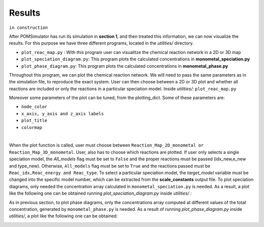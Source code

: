 Results
====================

``in construction``


After POMSimulator has run its simulation in **section 1**, and then treated this information, we can now visualize the results.
For this purpose we have three different programs, located in the `utilities/` directory.

- ``plot_reac_map.py`` : With this program user can visualitze the chemical reaction network in a 2D or 3D map
- ``plot_speciation_diagram.py``: This program plots the calculated concentrations in **monometal_speciation.py**
- ``plot_phase_diagram.py``: This program plots the calculated concentrations in **monometal_phase.py**

Throughout this program, we can plot the chemical reaction network. We will need to
pass the same parameters as in the simulation file, to reproduce the exact system.
User can then choose between a 2D or 3D plot and whether all reactions are included
or only the reactions in a particular speciation model. Inside `utilities/`: ``plot_reac_map.py``

Moreover some parameters of the plot can be tuned, from the plotting_dict. Some of these parameters are:

- ``node_color``
- ``x_axis, y_axis and z_axis labels``
- ``plot_title``
- ``colormap``

.. image:: ../.img/Reac_map_test.png
   :width: 400
   :alt: drawing
   :align: center

|

When the plot function is called, user must choose between ``Reaction_Map_2D_monometal
or Reaction_Map_3D_monometal``. User, also has to choose which reactions are plotted.
If user only selects a single speciation model, the `All_models` flag must be set to ``False`` and
the proper reactions must be passed (idx_new,e_new and type_new). Otherwise, ``All_models`` flag
must be set to ``True`` and the reactions passed must be ``Reac_idx,Reac_energy and Reac_type``.
To select a particular speciation model, the `target_model` variable must be changed into the specific model number,
which can be extracted from the **scale_constants** output file. To plot speciation diagrams, only needed the concentration
array calculated in ``monometal_speciation.py`` is needed. As a result, a plot like the
following one can be obtained running `plot_speciation_diagram.py` inside `utilities/` :

.. image:: ../.img/Speciation_diagram_W.png
   :width: 400
   :alt: drawing
   :align: center


As in previous section, to plot phase diagrams, only the concentrations array computed at different values of the total concentration, generated by ``monometal_phase.py`` is needed.
As a result of running `plot_phase_diagram.py` inside `utilities/`, a plot like the following one can be obtained:

.. image:: ../.img/phase_diagram_W.png
   :width: 400
   :alt: drawing
   :align: center